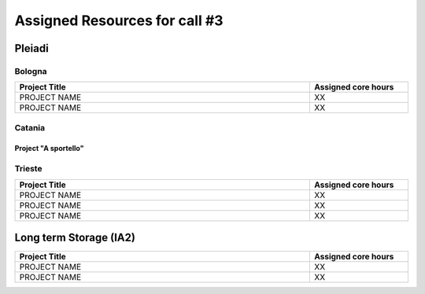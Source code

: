 Assigned Resources for call #3
==============================

*********
Pleiadi
*********

.. raw:: html

   <h3> Resouces available from  **/**/20** to **/**/20**</h3>
   

Bologna
^^^^^^^^^^^^^^^^^^^^^^
.. table::
  :width: 100%
  :widths: 3 1

  ======================================================================================================    ===================  
  Project Title                                                                                             Assigned core hours 
  ======================================================================================================    ===================  
  PROJECT NAME                                                                                                     XX
  PROJECT NAME                                                                                                     XX   
  ======================================================================================================    ===================
   

.. |br| raw:: html

     <br>

Catania
^^^^^^^^^^^^^^^^^^^^^^
.. table::
  :width: 100%
  :widths: 1 3 1

  ==============  ==============================================================================================================  ==================
  PI              Project Title                                                                                                   Assigned core hours 
  ==============  ==============================================================================================================  ===================   
  NAME            PROJECT NAME                                                                                                              XX
  NAME            PROJECT NAME                                                                                                              XX 
  ==============  ==============================================================================================================  ==================== 


Project "A sportello"
"""""""""""""""""""""
.. table::
  :width: 100%
  :widths: 3 1

  =====================================================================================================================   ==================
  Project Title                                                                                                           Start date  
  =====================================================================================================================   ===================  
  PROJECT NAME                                                                                                                    XX
  PROJECT NAME                                                                                                                    XX    
  PROJECT NAME                                                                                                                    XX 
  =====================================================================================================================   ==================== 

.. |br| raw:: html

     <br>

Trieste
^^^^^^^^^^^^^^^^^^^^^^
.. table::
  :width: 100%
  :widths: 3 1

  =====================================================================================================================   ===================
  Project Title                                                                                                           Assigned core hours  
  =====================================================================================================================   ===================  
  PROJECT NAME                                                                                                                     XX 
  PROJECT NAME                                                                                                                     XX 
  PROJECT NAME                                                                                                                     XX  
  =====================================================================================================================   ===================  
  
.. |br| raw:: html

     <br>

*********
Long term Storage (IA2)
*********

.. table::
  :width: 100%
  :widths: 3 1


  =====================================================================================================================   ===================
  Project Title                                                                                                           Assigned core hours  
  =====================================================================================================================   ===================  
   PROJECT NAME                                                                                                                  XX 
   PROJECT NAME                                                                                                                  XX 
  =====================================================================================================================   =================== 

.. |br| raw:: html

     <br>
